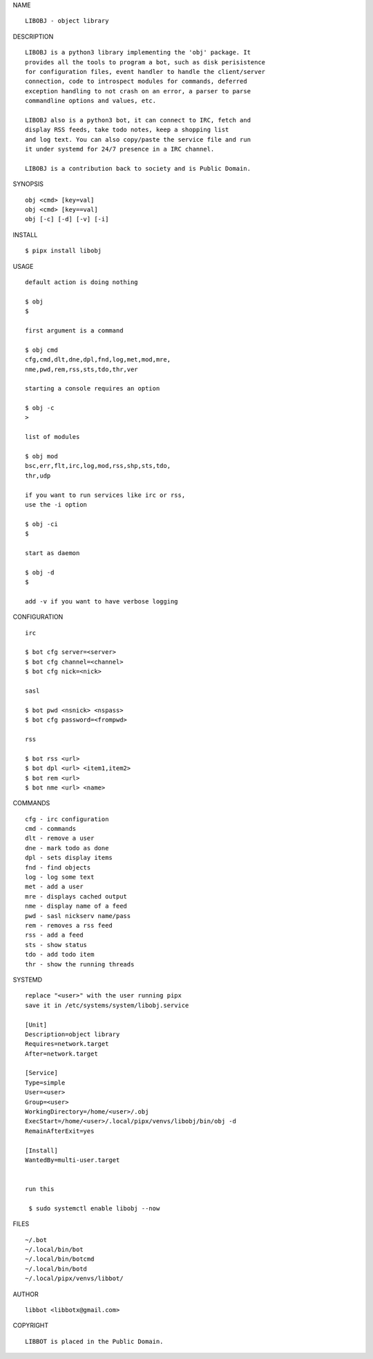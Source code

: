 NAME

::

   LIBOBJ - object library


DESCRIPTION

::

   LIBOBJ is a python3 library implementing the 'obj' package. It
   provides all the tools to program a bot, such as disk perisistence
   for configuration files, event handler to handle the client/server
   connection, code to introspect modules for commands, deferred
   exception handling to not crash on an error, a parser to parse
   commandline options and values, etc.

   LIBOBJ also is a python3 bot, it can connect to IRC, fetch and
   display RSS feeds, take todo notes, keep a shopping list
   and log text. You can also copy/paste the service file and run
   it under systemd for 24/7 presence in a IRC channel.

   LIBOBJ is a contribution back to society and is Public Domain.


SYNOPSIS

::

   obj <cmd> [key=val] 
   obj <cmd> [key==val]
   obj [-c] [-d] [-v] [-i]


INSTALL

::

   $ pipx install libobj


USAGE

::

   default action is doing nothing

   $ obj
   $

   first argument is a command

   $ obj cmd
   cfg,cmd,dlt,dne,dpl,fnd,log,met,mod,mre,
   nme,pwd,rem,rss,sts,tdo,thr,ver

   starting a console requires an option

   $ obj -c
   >

   list of modules

   $ obj mod
   bsc,err,flt,irc,log,mod,rss,shp,sts,tdo,
   thr,udp

   if you want to run services like irc or rss,
   use the -i option

   $ obj -ci
   $

   start as daemon

   $ obj -d
   $ 

   add -v if you want to have verbose logging


CONFIGURATION

::

   irc

   $ bot cfg server=<server>
   $ bot cfg channel=<channel>
   $ bot cfg nick=<nick>

   sasl

   $ bot pwd <nsnick> <nspass>
   $ bot cfg password=<frompwd>

   rss

   $ bot rss <url>
   $ bot dpl <url> <item1,item2>
   $ bot rem <url>
   $ bot nme <url> <name>


COMMANDS

::

   cfg - irc configuration
   cmd - commands
   dlt - remove a user
   dne - mark todo as done
   dpl - sets display items
   fnd - find objects 
   log - log some text
   met - add a user
   mre - displays cached output
   nme - display name of a feed
   pwd - sasl nickserv name/pass
   rem - removes a rss feed
   rss - add a feed
   sts - show status
   tdo - add todo item
   thr - show the running threads


SYSTEMD

::

   replace "<user>" with the user running pipx
   save it in /etc/systems/system/libobj.service

   [Unit]
   Description=object library
   Requires=network.target
   After=network.target

   [Service]
   Type=simple
   User=<user>
   Group=<user>
   WorkingDirectory=/home/<user>/.obj
   ExecStart=/home/<user>/.local/pipx/venvs/libobj/bin/obj -d
   RemainAfterExit=yes

   [Install]
   WantedBy=multi-user.target


   run this

    $ sudo systemctl enable libobj --now


FILES

::

   ~/.bot
   ~/.local/bin/bot
   ~/.local/bin/botcmd
   ~/.local/bin/botd
   ~/.local/pipx/venvs/libbot/


AUTHOR

::

  libbot <libbotx@gmail.com>


COPYRIGHT

::

   LIBBOT is placed in the Public Domain.
